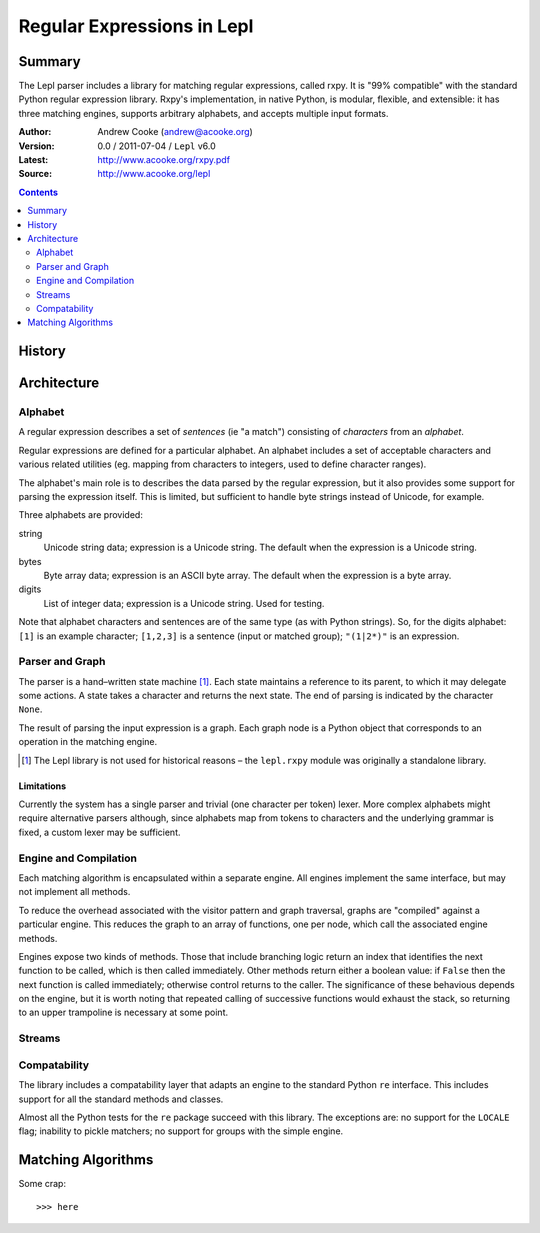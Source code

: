 
.. role:: raw-math(raw)
    :format: latex html

.. raw:: latex

  \renewcommand{\ttdefault}{txtt}
  \lstset{language=Python,
	  morekeywords=[1]{yield}
  }
  \lstloadlanguages{Python}
  \lstset{
    basicstyle=\small\ttfamily,
    keywordstyle=\bfseries,
    commentstyle=\ttfamily\itshape,
    stringstyle=\slshape,
  }
  \lstset{showstringspaces=false}
  \lstset{columns=fixed,
       basewidth={0.5em,0.4em},
       xleftmargin=-1.5em}
  \inputencoding{utf8}

Regular Expressions in Lepl
===========================

Summary
-------

The Lepl parser includes a library for matching regular expressions, called
rxpy.  It is "99% compatible" with the standard Python regular expression
library.  Rxpy's implementation, in native Python, is modular, flexible, and
extensible: it has three matching engines, supports arbitrary alphabets, and
accepts multiple input formats.

:Author: Andrew Cooke (andrew@acooke.org)
:Version: 0.0 / 2011-07-04 / ``Lepl`` v6.0
:Latest: http://www.acooke.org/rxpy.pdf
:Source: http://www.acooke.org/lepl

.. contents::
   :depth: 2

History
-------

Architecture
------------

Alphabet
~~~~~~~~

A regular expression describes a set of *sentences* (ie "a match") consisting
of *characters* from an *alphabet*.  

Regular expressions are defined for a particular alphabet.  An alphabet
includes a set of acceptable characters and various related utilities
(eg. mapping from characters to integers, used to define character ranges).

The alphabet's main role is to describes the data parsed by the regular
expression, but it also provides some support for parsing the expression
itself.  This is limited, but sufficient to handle byte strings instead of
Unicode, for example.

Three alphabets are provided:

string 
  Unicode string data; expression is a Unicode string.  The default when the
  expression is a Unicode string.

bytes   
  Byte array data; expression is an ASCII byte array.  The default when the
  expression is a byte array.

digits
  List of integer data; expression is a Unicode string.  Used for testing.


Note that alphabet characters and sentences are of the same type (as with
Python strings).  So, for the digits alphabet: ``[1]`` is an example
character; ``[1,2,3]`` is a sentence (input or matched group); ``"(1|2*)"`` is
an expression.

Parser and Graph
~~~~~~~~~~~~~~~~

The parser is a hand–written state machine [#]_.  Each state maintains a
reference to its parent, to which it may delegate some actions.  A state takes
a character and returns the next state.  The end of parsing is indicated by
the character ``None``.

The result of parsing the input expression is a graph.  Each graph node is a
Python object that corresponds to an operation in the matching engine.

.. [#] The Lepl library is not used for historical reasons – the ``lepl.rxpy``
       module was originally a standalone library.

Limitations
...........

Currently the system has a single parser and trivial (one character per token)
lexer.  More complex alphabets might require alternative parsers although,
since alphabets map from tokens to characters and the underlying grammar is
fixed, a custom lexer may be sufficient.

Engine and Compilation
~~~~~~~~~~~~~~~~~~~~~~

Each matching algorithm is encapsulated within a separate engine.  All engines
implement the same interface, but may not implement all methods.

To reduce the overhead associated with the visitor pattern and graph
traversal, graphs are "compiled" against a particular engine.  This reduces
the graph to an array of functions, one per node, which call the associated
engine methods.

Engines expose two kinds of methods.  Those that include branching logic
return an index that identifies the next function to be called, which is then
called immediately.  Other methods return either a boolean value: if ``False``
then the next function is called immediately; otherwise control returns to the
caller.  The significance of these behavious depends on the engine, but it is
worth noting that repeated calling of successive functions would exhaust the
stack, so returning to an upper trampoline is necessary at some point.

Streams
~~~~~~~



Compatability
~~~~~~~~~~~~~

The library includes a compatability layer that adapts an engine to the
standard Python ``re`` interface.  This includes support for all the standard
methods and classes.

Almost all the Python tests for the ``re`` package succeed with this library.
The exceptions are: no support for the ``LOCALE`` flag; inability to pickle
matchers; no support for groups with the simple engine.

Matching Algorithms
-------------------

Some crap::

  >>> here
